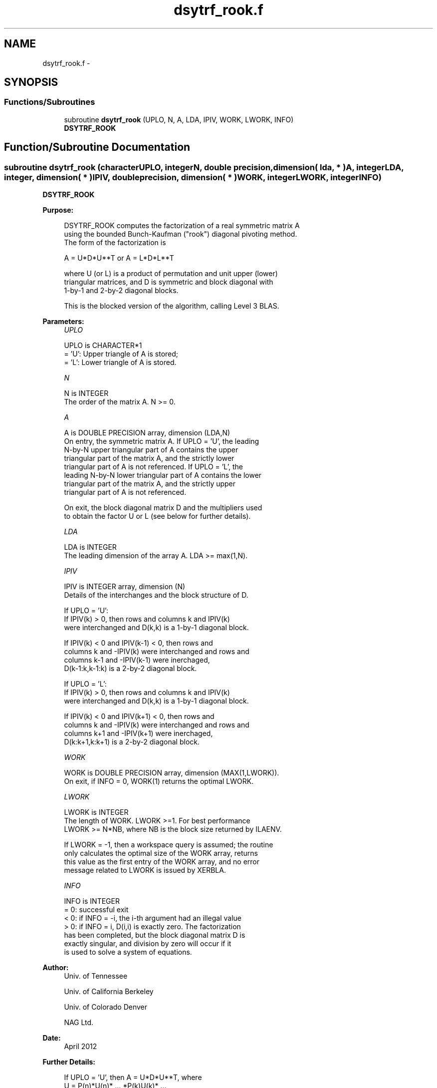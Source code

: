 .TH "dsytrf_rook.f" 3 "Sat Nov 16 2013" "Version 3.4.2" "LAPACK" \" -*- nroff -*-
.ad l
.nh
.SH NAME
dsytrf_rook.f \- 
.SH SYNOPSIS
.br
.PP
.SS "Functions/Subroutines"

.in +1c
.ti -1c
.RI "subroutine \fBdsytrf_rook\fP (UPLO, N, A, LDA, IPIV, WORK, LWORK, INFO)"
.br
.RI "\fI\fBDSYTRF_ROOK\fP \fP"
.in -1c
.SH "Function/Subroutine Documentation"
.PP 
.SS "subroutine dsytrf_rook (characterUPLO, integerN, double precision, dimension( lda, * )A, integerLDA, integer, dimension( * )IPIV, double precision, dimension( * )WORK, integerLWORK, integerINFO)"

.PP
\fBDSYTRF_ROOK\fP  
.PP
\fBPurpose: \fP
.RS 4

.PP
.nf
 DSYTRF_ROOK computes the factorization of a real symmetric matrix A
 using the bounded Bunch-Kaufman ("rook") diagonal pivoting method.
 The form of the factorization is

    A = U*D*U**T  or  A = L*D*L**T

 where U (or L) is a product of permutation and unit upper (lower)
 triangular matrices, and D is symmetric and block diagonal with
 1-by-1 and 2-by-2 diagonal blocks.

 This is the blocked version of the algorithm, calling Level 3 BLAS.
.fi
.PP
 
.RE
.PP
\fBParameters:\fP
.RS 4
\fIUPLO\fP 
.PP
.nf
          UPLO is CHARACTER*1
          = 'U':  Upper triangle of A is stored;
          = 'L':  Lower triangle of A is stored.
.fi
.PP
.br
\fIN\fP 
.PP
.nf
          N is INTEGER
          The order of the matrix A.  N >= 0.
.fi
.PP
.br
\fIA\fP 
.PP
.nf
          A is DOUBLE PRECISION array, dimension (LDA,N)
          On entry, the symmetric matrix A.  If UPLO = 'U', the leading
          N-by-N upper triangular part of A contains the upper
          triangular part of the matrix A, and the strictly lower
          triangular part of A is not referenced.  If UPLO = 'L', the
          leading N-by-N lower triangular part of A contains the lower
          triangular part of the matrix A, and the strictly upper
          triangular part of A is not referenced.

          On exit, the block diagonal matrix D and the multipliers used
          to obtain the factor U or L (see below for further details).
.fi
.PP
.br
\fILDA\fP 
.PP
.nf
          LDA is INTEGER
          The leading dimension of the array A.  LDA >= max(1,N).
.fi
.PP
.br
\fIIPIV\fP 
.PP
.nf
          IPIV is INTEGER array, dimension (N)
          Details of the interchanges and the block structure of D.

          If UPLO = 'U':
               If IPIV(k) > 0, then rows and columns k and IPIV(k)
               were interchanged and D(k,k) is a 1-by-1 diagonal block.

               If IPIV(k) < 0 and IPIV(k-1) < 0, then rows and
               columns k and -IPIV(k) were interchanged and rows and
               columns k-1 and -IPIV(k-1) were inerchaged,
               D(k-1:k,k-1:k) is a 2-by-2 diagonal block.

          If UPLO = 'L':
               If IPIV(k) > 0, then rows and columns k and IPIV(k)
               were interchanged and D(k,k) is a 1-by-1 diagonal block.

               If IPIV(k) < 0 and IPIV(k+1) < 0, then rows and
               columns k and -IPIV(k) were interchanged and rows and
               columns k+1 and -IPIV(k+1) were inerchaged,
               D(k:k+1,k:k+1) is a 2-by-2 diagonal block.
.fi
.PP
.br
\fIWORK\fP 
.PP
.nf
          WORK is DOUBLE PRECISION array, dimension (MAX(1,LWORK)).
          On exit, if INFO = 0, WORK(1) returns the optimal LWORK.
.fi
.PP
.br
\fILWORK\fP 
.PP
.nf
          LWORK is INTEGER
          The length of WORK.  LWORK >=1.  For best performance
          LWORK >= N*NB, where NB is the block size returned by ILAENV.

          If LWORK = -1, then a workspace query is assumed; the routine
          only calculates the optimal size of the WORK array, returns
          this value as the first entry of the WORK array, and no error
          message related to LWORK is issued by XERBLA.
.fi
.PP
.br
\fIINFO\fP 
.PP
.nf
          INFO is INTEGER
          = 0:  successful exit
          < 0:  if INFO = -i, the i-th argument had an illegal value
          > 0:  if INFO = i, D(i,i) is exactly zero.  The factorization
                has been completed, but the block diagonal matrix D is
                exactly singular, and division by zero will occur if it
                is used to solve a system of equations.
.fi
.PP
 
.RE
.PP
\fBAuthor:\fP
.RS 4
Univ\&. of Tennessee 
.PP
Univ\&. of California Berkeley 
.PP
Univ\&. of Colorado Denver 
.PP
NAG Ltd\&. 
.RE
.PP
\fBDate:\fP
.RS 4
April 2012 
.RE
.PP
\fBFurther Details: \fP
.RS 4

.PP
.nf
  If UPLO = 'U', then A = U*D*U**T, where
     U = P(n)*U(n)* ... *P(k)U(k)* ...,
  i.e., U is a product of terms P(k)*U(k), where k decreases from n to
  1 in steps of 1 or 2, and D is a block diagonal matrix with 1-by-1
  and 2-by-2 diagonal blocks D(k).  P(k) is a permutation matrix as
  defined by IPIV(k), and U(k) is a unit upper triangular matrix, such
  that if the diagonal block D(k) is of order s (s = 1 or 2), then

             (   I    v    0   )   k-s
     U(k) =  (   0    I    0   )   s
             (   0    0    I   )   n-k
                k-s   s   n-k

  If s = 1, D(k) overwrites A(k,k), and v overwrites A(1:k-1,k).
  If s = 2, the upper triangle of D(k) overwrites A(k-1,k-1), A(k-1,k),
  and A(k,k), and v overwrites A(1:k-2,k-1:k).

  If UPLO = 'L', then A = L*D*L**T, where
     L = P(1)*L(1)* ... *P(k)*L(k)* ...,
  i.e., L is a product of terms P(k)*L(k), where k increases from 1 to
  n in steps of 1 or 2, and D is a block diagonal matrix with 1-by-1
  and 2-by-2 diagonal blocks D(k).  P(k) is a permutation matrix as
  defined by IPIV(k), and L(k) is a unit lower triangular matrix, such
  that if the diagonal block D(k) is of order s (s = 1 or 2), then

             (   I    0     0   )  k-1
     L(k) =  (   0    I     0   )  s
             (   0    v     I   )  n-k-s+1
                k-1   s  n-k-s+1

  If s = 1, D(k) overwrites A(k,k), and v overwrites A(k+1:n,k).
  If s = 2, the lower triangle of D(k) overwrites A(k,k), A(k+1,k),
  and A(k+1,k+1), and v overwrites A(k+2:n,k:k+1).
.fi
.PP
 
.RE
.PP
\fBContributors: \fP
.RS 4

.PP
.nf
   April 2012, Igor Kozachenko,
                  Computer Science Division,
                  University of California, Berkeley

  September 2007, Sven Hammarling, Nicholas J. Higham, Craig Lucas,
                  School of Mathematics,
                  University of Manchester
.fi
.PP
 
.RE
.PP

.PP
Definition at line 209 of file dsytrf_rook\&.f\&.
.SH "Author"
.PP 
Generated automatically by Doxygen for LAPACK from the source code\&.
